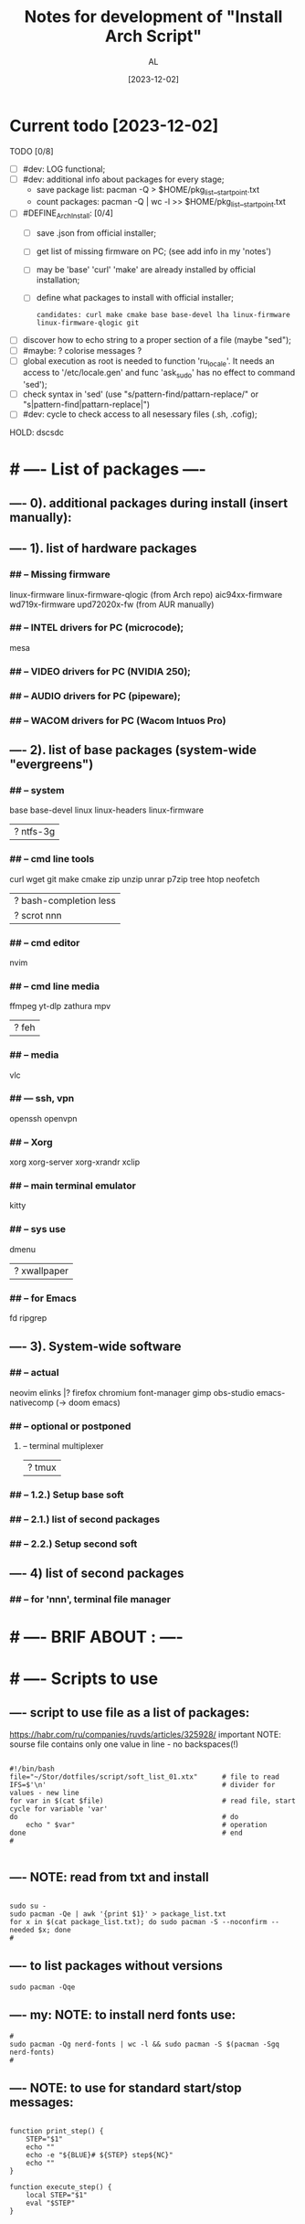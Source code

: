 #+title: Notes for development of "Install Arch Script"
#+author: AL
#+date: [2023-12-02]

* Current todo [2023-12-02]
TODO [0/8]
- [ ] #dev: LOG functional;
- [ ] #dev: additional info about packages for every stage;
      - save package list: pacman -Q > $HOME/pkg_list__start_point.txt
      - count packages:  pacman -Q | wc -l >> $HOME/pkg_list__start_point.txt
- [ ] #DEFINE_ArchInstall: [0/4]
  - [ ] save .json from official installer;
  - [ ] get list of missing firmware on PC; (see add info in my 'notes')
  - [ ] may be 'base' 'curl' 'make' are already installed by official installation;
  - [ ] define what packages to install with official installer;
    : candidates: curl make cmake base base-devel lha linux-firmware linux-firmware-qlogic git
- [ ] discover how to echo string to a proper section of a file (maybe "sed");
- [ ] #maybe: ? colorise messages ?
- [ ] global execution as root is needed to function 'ru_locale'.
      It needs an access to '/etc/locale.gen' and func 'ask_sudo' has no effect to command 'sed');
- [ ] check syntax in 'sed' (use "s/pattern-find/pattarn-replace/" or "s|pattern-find|pattarn-replace|")
- [ ] #dev: cycle to check access to all nesessary files (.sh, .cofig);

HOLD: dscsdc

* # ---- List of packages ----

# ---- ABOUT PACKAGES ----
** ---- 0). additional packages during install (insert manually):
#
#
** ---- 1). list of hardware packages
*** ## -- Missing firmware
linux-firmware linux-firmware-qlogic (from Arch repo)
aic94xx-firmware wd719x-firmware upd72020x-fw (from AUR manually)
*** ## -- INTEL drivers for PC (microcode);
mesa

*** ## -- VIDEO drivers for PC (NVIDIA 250);
#
#
*** ## -- AUDIO drivers for PC (pipeware);
#
#
*** ## -- WACOM drivers for PC (Wacom Intuos Pro)
#
#
** ---- 2). list of base packages (system-wide "evergreens")
*** ## -- system
base base-devel
linux linux-headers
linux-firmware
#
|? ntfs-3g
*** ## -- cmd line tools
curl wget
git
make cmake
zip unzip unrar p7zip
tree htop neofetch
#
|? bash-completion less
|? scrot nnn
#
#
*** ## -- cmd editor
nvim

*** ## -- cmd line media
ffmpeg yt-dlp zathura mpv
#
|? feh
#
*** ## -- media
vlc
#
#
*** ## --- ssh, vpn
openssh openvpn
#
#
*** ## -- Xorg
xorg xorg-server xorg-xrandr
xclip
#
#
*** ## -- main terminal emulator
kitty
#
*** ## -- sys use
dmenu
#
|? xwallpaper
# #
# #
*** ## -- for Emacs
fd ripgrep
#
#
** ---- 3). System-wide software
*** ## -- actual
neovim
elinks |? firefox chromium
font-manager
gimp obs-studio
emacs-nativecomp (-> doom emacs)
#
*** ## -- optional or postponed
#
**** -- terminal multiplexer
#
|? tmux
#
*** ## -- 1.2.) Setup base soft
# AIM: manage settings via dotfiles
# .. .. .. .. .. .. .. .. .. ..
# .. .. .. .. .. .. .. .. .. ..
# .. .. .. .. .. .. .. .. .. ..
#
#
*** ## -- 2.1.) list of second packages
#
#
#
#
*** ## -- 2.2.) Setup second soft
# AIM: mamnsge settings via dotfiles
# .. .. .. .. .. .. .. .. .. ..
# .. .. .. .. .. .. .. .. .. ..
# .. .. .. .. .. .. .. .. .. ..
#
** ---- 4) list of second packages
*** ## -- for 'nnn', terminal file manager
# zathura libspectre zatura-cb          # --- for 'nnn' plugin 'nuke' to view documents
# zathura-djvu zathura-pdf-mupdf        # --- for 'nnn' plugin 'nuke' to view documents
# zathura-ps                            # --- for 'nnn' plugin 'nuke' to view documents
# atool                                 # --- for 'nnn' plugin 'nuke', a script to manage archives
# fish fisher                           # --- interactive shell *1) :have_settings:
# *1) NOTE: install for fish, run in terminal (ssh-agent utility; POSIX-compatible for bash):
# $ fisher install danhper/fish-ssh-agent
# $ fisher install jorgebucaran/fish-bax
# NOTE: changes in alacritty to start fish at launch -> !/.config/alacritty/alacritty.yml
# *2) NOTE: install tmux plugin manager
# plugin manager: https://github.com/tmux-plugins/tpm
#
# - to read: https://github.com/rothgar/awesome-tmux



* # ---- BRIF ABOUT : ----

# <2023-11-26> _ Base file to create script for my cusom OS installation
# this version is for monolith script to decompose further
#
# ---- sources
# arch-linux wiki: https://wiki.archlinux.org/title/Installation_guide
# alis script: https://github.com/picodotdev/alis
#

# 0) OS: Arch Linux
# 1) user name: al
# 2) x-tile manager: bspwm
# 3) keyboard manager: shxkd
# 4) terminal env: bash
# 5) terminal emulator: kitty
# 6) text editor: vim; nvim; emacs (doom emacs);
# 7) default browser: firefox
# 8) env manager: miniconda3
# 9) cli file manager: mc
# 10) Storage for user configs:
# - notabug.org ....
# - /mnt/hdd ....
# - ? usb (ventoy) ....

* # ---- Scripts to use

** ---- script to use file as a list of packages:
https://habr.com/ru/companies/ruvds/articles/325928/
important NOTE: sourse file contains only one value in line - no backspaces(!)

#+begin_src shell :noeval true :eval no

#!/bin/bash
file="~/Stor/dotfiles/script/soft_list_01.xtx"      # file to read
IFS=$'\n'                                           # divider for values - new line
for var in $(cat $file)                             # read file, start cycle for variable 'var'
do                                                  # do
    echo " $var"                                    # operation
done                                                # end
#

#+end_src

** ---- NOTE: read from txt and install
#+begin_src shell :noeval true :eval no

sudo su -
sudo pacman -Qe | awk '{print $1}' > package_list.txt
for x in $(cat package_list.txt); do sudo pacman -S --noconfirm --needed $x; done
#
#+end_src

** ---- to list packages without versions
#+begin_src shell :noeval true :eval no
sudo pacman -Qqe
#+end_src

** ---- my: NOTE: to install nerd fonts use:

#+begin_src shell :noeval true :eval no
#
sudo pacman -Qg nerd-fonts | wc -l && sudo pacman -S $(pacman -Sgq nerd-fonts)
#
#+end_src
** ---- NOTE: to use for standard start/stop messages:

#+begin_src shell :noeval true :eval no

function print_step() {
    STEP="$1"
    echo ""
    echo -e "${BLUE}# ${STEP} step${NC}"
    echo ""
}

function execute_step() {
    local STEP="$1"
    eval "$STEP"
}

#+end_src
** ---- #NAIL_01 (loop dir & run)
#+begin_src shell

# ---- DONE: fix this #NAIL_01:
# install with makepkg with download missing stuff and installing in one cmd
# ( alternative:
#   makepkg && sudo pacman -U --noconfirm --needed <TOFIX: name of file (.zst)>
# )
cd ~/tmp-firmware/aic94xx-firmware
makepkg
sudo pacman -U --noconfirm --needed aic94xx-firmware-30-10-any.pkg.tar.zst
echo ""
cd ~/tmp-firmware/wd719x-firmware
makepkg
sudo pacman -U --noconfirm --needed wd719x-firmware-1-7-any.pkg.tar.zst
echo ""
cd ~/tmp-firmware/upd72020x-fw
sudo pacman -U --noconfirm --needed upd72020x-fw-1\:1.0.0-2-any.pkg.tar.zst
echo ""
#
#
# Target behavior:
# -> makepkg
# -> sudo pacman -U <.....>.zst
# -- v1:
#
for d in ./*/ ; do (cd "$d" && make && sudo pacman -U "<...TOFIX name of pkg in loop...>"); done
#
# -- v2:
#
for D in ./*; do
   if [ -d "$D" ]; then
       cd "$D"
       run_something
       cd ..
   fi
done
#
#
# -- v2-1
for i in `ls -d ./*/`
do
    cd "$i"
    command
    cd ..
done
#
# -- v3:
#
cd -P .
for dir in ./*/
do cd -P "$dir" ||continue
   printf %s\\n "$PWD" >&2
   command && cd "$OLDPWD" || ! break; done || ! cd - >&2
#

#+end_src
** ---- execute sudo
#+begin_src shell :eval no :noeval true
# ---- TOCHECK: execute sudo
# /mnt/hdd3/AL/0W/My_OS_Install_Script/example/alis/alis-commons.sh
function execute_sudo() {
    local COMMAND="$1"
    if [ "$SYSTEM_INSTALLATION" == "true" ]; then
        arch-chroot "${MNT_DIR}" bash -c "$COMMAND"
    else
        sudo bash -c "$COMMAND"
    fi
}
#+end_src


* # ---- RAW VICTORS PART OF FILE

#+begin_src shell :noeval true :eval no



# -----------------------------------------------------------------------------
# --- INSTALL DIALOG
# A tool to display dialog boxes from shell scripts
# https://invisible-island.net/dialog/
# -----------------------------------------------------------------------------
# sudo pacman --noconfirm --needed -Sy dialog

# -----------------------------------------------------------------------------
# --- SYSTEM UPDATE
# -----------------------------------------------------------------------------
# system_update(){
#     echo -e "${green}${bold}[*] DOING A SYSTEM UPDATE...${normal}${no_color}"
#     echo
#     sleep 1
#
#     sudo pacman -Sy --noconfirm archlinux-keyring
#     sudo pacman --noconfirm -Syu
#     sudo pacman -S --noconfirm --needed base-devel wget git curl
#
#     echo
#     echo -e "${magenta}${bold}[+] DONE ----------------------------------------${normal}${no_color}"
#     echo
# }
#
# -----------------------------------------------------------------------------
# --- INSTALL AUR HELPER
# -----------------------------------------------------------------------------
# install_aur_helper(){
#    if ! command -v "$aurhelper" &> /dev/null
#    then
#    echo -e "${green}${bold}[*] IT SEEMS THAT YOU DON'T HAVE $aurhelper INSTALLED, I'LL INSTALL THAT FOR YOU BEFORE CONTINUING.${normal}${no_color}"
#    echo
#    sleep 1
#
#    git clone https://aur.archlinux.org/"$aurhelper".git $HOME/.srcs/"$aurhelper"
#    (cd $HOME/.srcs/"$aurhelper"/ && makepkg -si)
#
#    else
#
#    echo -e "${green}[*] IT SEEMS THAT YOU ALREADY HAVE $aurhelper INSTALLED, SKIPPING.${no_color}"
#
#    echo
#    sleep 1
#
#    fi
#
#    echo
#    echo -e "${magenta}${bold}[+] DONE ----------------------------------------${normal}${no_color}"
#    echo
# }

# -----------------------------------------------------------------------------
# --- INSTALL PACKAGES WHITH PACMAN
# -----------------------------------------------------------------------------
install_pkgs(){
    echo -e "${green}${bold}[*] INSTALLING PACKAGES WITH PACMAN...${normal}${no_color}"
    echo
    sleep 1

    PKGS=(
    # INSTALLING XORG ---------------------------------------------------------

#   'xorg'
#   'xorg-server'
#   'xorg-apps'
#   'xorg-xinit'
#   'xf86-video-intel'
#   'mesa'
#   'acpi'            # ACPI (Advanced Configuration and Power Interface)
#   'pacman-contrib'  # Contributed scripts and tools for pacman systems

    # TERMINAL EMULATOR -------------------------------------------------------

    'alacritty'
 #   'kitty'

    # TERMINAL UTILITES -------------------------------------------------------

    'htop'
    'neovim'
    'neofetch'
    'xclip'
    'feh'
    'scrot'
    'openssh'
    'ripgrep'
    'fd'
    'yt-dlp'
#    'dunst'
#    'flameshot'
#    'fish'
#    'file-roller'
#    'sbxkb'
#    'gufw'
#    'hardinfo'
#    'inxi'
#    'jq'
#    'jshon'
#    'ntp'
#    'numlockx'
#    'rsync'
#    'tlp'
#    'pass'
#    'fzf'
#    'picom'
#    'tmux'
#    'man-db'
#    'cmatrix'
#    'ncdu'
#    'calcurse'
#    'unclutter'
#    'bat'
#    'exa'
#    'dosfstools'
#    'brightnessctl'
#    'lazygit'

    # MEDIA -------------------------------------------------------------------

    'alsa-utils'
    'ffmpeg'
    'pavucontrol'
    'mpv'
#    'mpd'
#    'ncmpcpp'
#    'cmus'

    # PRODUCTIVITY ------------------------------------------------------------

#    'galculator'
#    'zathura'
#    'zathura-pdf-mupdf'
#    'obsidian'

    # FILEMANAGER -------------------------------------------------------------

    'nnn'
#    'nemo'
#    'ranger'
#    'mc'
#    'thunar'
#    'thunar-archive-plugin'
#    'thunar-volman'

    # WEB TOOLS ---------------------------------------------------------------

    'firefox'
    # 'links'

    # ARCHIVE -----------------------------------------------------------------

    'unrar'
    'unzip'
    'zip'
    'p7zip'

    # DISK UTILITIES ----------------------------------------------------------

#    'autofs'
#    'exfat-utils'
#    'gparted'
#    'gnome-disks'
#    'ntfs-3g'
#    'parted'
#    'gvfs'
#    'gvfs-mtp'
#    'gvfs-afc'
#    'gvfs-gphoto2'
#    'gvfs-nfs'
#    'gvfs-smb'
#    'xdg-utils'
#    'xdg-user-dirs-gtk'

    # GENERAL UTILITIES -------------------------------------------------------

 #   'veracrypt' # Disc encryption utility
 #   'keepassxc' # Pass manager
 #   'catfish'   # Filesystem search

    # GENERAL UTILITIES -------------------------------------------------------

#    'arc-gtk-theme'
    # 'lxappearance'

    # SYSTEM UTILITIES -------------------------------------------------------

#    'psutils'

    # FONTS -------------------------------------------------------

    'adobe-source-code-pro-fonts'
    'nerd-fonts'
    'noto-fonts'
    'noto-fonts-emoji'
    'noto-fonts-cjk'
    'ttf-jetbrains-mono'
    'ttf-joypixels'
    'ttf-font-awesome'
    'ttf-hack'
    'terminus-font'
    )

    for PKG in "${PKGS[@]}"; do
        sudo pacman -S "$PKG" --noconfirm --needed
    done

    echo
    echo -e "${magenta}${bold}[+] DONE ----------------------------------------${normal}${no_color}"
    echo
}

# -----------------------------------------------------------------------------
# --- INSTALL PACKAGES WITH $aurhelper
# -----------------------------------------------------------------------------
# install_aur_pkgs(){
#    echo -e "${green}${bold}[*] INSTALLING PACKAGES WITH $aurhelper...${normal}${no_color}"
#    echo
#    sleep 1
#
#    PKGS=(
#        'cava'
#        'ueberzug'
#        'volctl'
#        'caffeine-ng'
#        'picom-git'
#        'brother-hl1210w'
#    )
#
#    for PKG in "${PKGS[@]}"; do
#        "$aurhelper" -S "$PKG" --noconfirm --needed
#    done
#
#    echo
#    echo -e "${magenta}${bold}[+] DONE ----------------------------------------${normal}${no_color}"
#    echo
# }

# -----------------------------------------------------------------------------
# --- INSTALL DEVELOPMENT
# -----------------------------------------------------------------------------
install_development(){
  echo -e "${green}${bold}[*] INSTALLING DEVELOPMENT...${normal}${no_color}"
  echo
  sleep 1

  PKGS=(
    'dbeaver'
#    'nodejs'
#    'npm',
#    'yarn'
#    'pyenv'
#    'filezilla'
#    'code'
#    'tmux'
#    'neovim'
    # NOTE: add docker, postgresql
  )

  for PKG in "${PKGS[@]}"; do
    sudo pacman -S "$PKG" --noconfirm --needed
  done

  echo
  echo -e "${magenta}${bold}[+] DONE ------------------------------------------${normal}${no_color}"
  echo
}

# -----------------------------------------------------------------------------
# --- INSTALL GRAPHICS AND DESIGN
# -----------------------------------------------------------------------------
install_graphics(){
  echo -e "${green}${bold}[*] INSTALLING GRAPHICS AND DESIGN...${normal}${no_color}"
  echo
  sleep 1

  PKGS=(
#    'gcolor2'
#    'gcolor3'
    'gimp'
#    'inkscape'
#    'krita'
#    'imagemagick'
#    'nomacs'
#    'pngcrush'
#    'ristretto'
#    'sxiv'
  )

  for PKG in "${PKGS[@]}"; do
    sudo pacman -S "$PKG" --noconfirm --needed
  done

  echo
  echo -e "${magenta}${bold}[+] DONE ------------------------------------------${normal}${no_color}"
  echo
}

# -----------------------------------------------------------------------------
# --- INSTALL NETWORK
# -----------------------------------------------------------------------------
install_network(){
  echo -e "${green}${bold}[*] INSTALLING NETWORK...${normal}${no_color}"
  echo
  sleep 1

  PKGS=(
    'openvpn'
#    'wpa_supplicant'
#    'dialog'
#    'networkmanager'
#    'networkmanager-openvpn'
#    'networkmanager-vpnc'
#    'network-manager-applet'
#    'dhclient'
#    'libsecret'
#    'dnsutils'
#    'dhcpcd'
  )

  for PKG in "${PKGS[@]}"; do
    sudo pacman -S "$PKG" --noconfirm --needed
  done

  # sudo systemctl enable NetworkManager.service
  # sudo systemctl start NetworkManager.service

  echo
  echo -e "${magenta}${bold}[+] DONE ------------------------------------------${normal}${no_color}"
  echo
}

# -----------------------------------------------------------------------------
# --- INSTALL PRINTERS & SACANNERS
# -----------------------------------------------------------------------------
# install_printers_scanners(){
#  echo -e "${green}${bold}[*] INSTALLING PRINTERS & SACANNERS...${normal}${no_color}"
#  echo
#  sleep 1

#  PKGS=(
#    'cups'
#    'cups-pdf'
#    'ghostscript'
#    'gsfonts'
#    'system-config-printer'
#    'skanlite'
#    'simple-scan'
#    'sane'
#    'sane-airscan'
#  )

#  for PKG in "${PKGS[@]}"; do
#    sudo pacman -S "$PKG" --noconfirm --needed
#  done

  # sudo systemctl enable org.cups.cupsd.service
  # sudo systemctl start org.cups.cupsd.service
  # sudo systemctl enable --now cups

#  echo
#  echo -e "${magenta}${bold}[+] DONE ------------------------------------------${normal}${no_color}"
#  echo
# }

# -----------------------------------------------------------------------------
# --- INSTALL BLUETOOTH
# -----------------------------------------------------------------------------
# install_bluetooth(){
#  echo -e "${green}${bold}[*] INSTALLING BLUETOOTH...${normal}${no_color}"
#  echo
#  sleep 1

#  PKGS=(
#    'bluez'
#    'bluez-utils'
#    'bluez-firmware'
#    'blueberry'
#    'pulseaudio-bluetooth'
#    'blueman'
#  )

 # for PKG in "${PKGS[@]}"; do
 #   sudo pacman -S "$PKG" --noconfirm --needed
 # done

  # sudo systemctl enable bluetooth
  # sudo systemctl start bluetooth

#  echo
#  echo -e "${magenta}${bold}[+] DONE ------------------------------------------${normal}${no_color}"
#  echo
# }

# -----------------------------------------------------------------------------
# --- INSTALL VIRTUAL MACHINE NOTE: to check
# -----------------------------------------------------------------------------
install_vm(){
  echo -e "${green}${bold}[*] INSTALLING QEMU A GENERIC AND OPEN SOURCE MACHINE EMULATOR AND VIRTUALIZER...${normal}${no_color}"
  echo
  sleep 1

  PKGS=(
    'virt-manager'
    'qemu'
    'bridge-utils'
    'ebtables'
  )

  for PKG in "${PKGS[@]}"; do
    sudo pacman -S "$PKG" --noconfirm --needed
  done

  # sudo systemctl enable libvirtd
  # sudo systemctl enable ebtables
  # sudo systemctl enable dnsmasq
  # sudo gpasswd -a user libvirt
  # sudo gpasswd -a user kvm

  echo
  echo -e "${magenta}${bold}[+] DONE ------------------------------------------${normal}${no_color}"
  echo
}

# -----------------------------------------------------------------------------
# --- CREATE DEFAULT DIRECTORIES
# -----------------------------------------------------------------------------
create_default_directories(){
    echo -e "${green}${bold}[*] COPYING CONFIGS TO $config_directory...${normal}${no_color}"
    echo
    sleep 1

    mkdir -p "$HOME"/.config && echo -e "${magenta}- [+] DONE -> .config/"
    sudo mkdir -p  /usr/local/bin && echo -e "${magenta}- [+] DONE -> /usr/local/bin"
    sudo mkdir -p  /usr/share/themes && echo -e "${magenta}- [+] DONE -> /usr/share/themes"
    mkdir -p "$HOME"/Pictures/wallpapers && echo -e "${magenta}- [+] DONE -> /Pictures/wallpapers"

    echo
    echo -e "${magenta}${bold}[+] DONE ----------------------------------------${normal}${no_color}"
    echo
}

# -----------------------------------------------------------------------------
# --- CREATE BACKUP
# -----------------------------------------------------------------------------
create_backup(){
    echo -e "${green}${bold}[*] INSTALLING CREATING BACKUP OF EXISTING CONFIGS...${normal}${no_color}"
    echo
    sleep 1

    [ -d "$config_directory"/alacritty ] && mv "$config_directory"/alacritty "$config_directory"/alacritty_$date && echo "alacritty configs detected, backing up."
    [ -d "$config_directory"/kitty ] && mv "$config_directory"/kitty "$config_directory"/kitty_$date && echo "alacritty configs detected, backing up."
    [ -d "$config_directory"/dunst ] && mv "$config_directory"/dunst "$config_directory"/dunst_$date && echo "dunst configs detected, backing up."
    [ -d "$config_directory"/mpd ] && mv "$config_directory"/mpd "$config_directory"/mpd_$date && echo "mpd configs detected, backing up."
    [ -d "$config_directory"/ncmpcpp ] && mv "$config_directory"/ncmpcpp "$config_directory"/ncmpcpp_$date && echo "ncmpcpp configs detected, backing up."
    [ -d "$config_directory"/ranger ] && mv "$config_directory"/ranger "$config_directory"/ranger_$date && echo "ranger configs detected, backing up."
    [ -d "$config_directory"/zathura ] && mv "$config_directory"/zathura "$config_directory"/zathura_$date && echo "zathura configs detected, backing up."
    [ -d "$config_directory"/picom ] && mv "$config_directory"/picom "$config_directory"/picom_$date && echo "picom configs detected, backing up."

    [ -f "$config_directory"/Code\ -\ OSS/User/settings.json ] && mv "$config_directory"/Code\ -\ OSS/User/settings.json "$config_directory"/Code\ -\ OSS/User/settings.json_$date && echo "Vsc configs detected, backing up."

    # [ -d "$config_directory"/neofetch ] && mv "$config_directory"/neofetch "$config_directory"/neofetch_$date && echo "neofetch configs detected, backing up."
    # [ -d "$config_directory"/nvim ] && mv "$config_directory"/nvim "$config_directory"/nvim_$date && echo "nvim configs detected, backing up."
    # [ -d "$config_directory"/polybar ] && mv "$config_directory"/polybar "$config_directory"/polybar_$date && echo "polybar configs detected, backing up."

    # [ -d "$scripts_directory" ] && sudo mv "$scripts_directory" "$scripts_directory"_$date && echo "scripts ($scripts_directory) detected, backing up."

    # [ -f /etc/fonts/local.conf ] && sudo mv /etc/fonts/local.conf /etc/fonts/local.conf_$date && echo "Fonts configs detected, backing up."

    echo
    echo -e "${magenta}${bold}[+] DONE ----------------------------------------${normal}${no_color}"
    echo
}

# -----------------------------------------------------------------------------
# ---  COPY CONFIGS
# -----------------------------------------------------------------------------
copy_configs(){
    echo -e "${green}${bold}[*] COPYING CONFIG TO... $config_directory ${normal}${no_color}"
    echo
    sleep 1

    cp -r $HOME/.dotfiles/config/* "$config_directory"

    # Symlinks Config
    ln -s $HOME/.dotfiles/other_config/alias ~/.alias
    ln -s $HOME/.dotfiles/other_config/tmux.conf ~/.tmux.conf
    ln -s $HOME/.dotfiles/other_config/xinitrc ~/.xinitrc
    ln -s $HOME/.dotfiles/other_config/Xresources ~/.Xresources

    cp -r $HOME/.dotfiles/other_config/gtkrc-2.0 ~/.gtkrc-2.0
    cp -r $HOME/.dotfiles/config/gtk-2.0 ~/.config
    cp -r $HOME/.dotfiles/config/gtk-3.0 ~/.config

    rm $HOME/.config/alacritty/alacritty.yml
    ln -s $HOME/.dotfiles/config/alacritty/alacritty.yml $HOME/.config/alacritty/alacritty.yml
    rm $HOME/.config/cava/config
    ln -s $HOME/.dotfiles/config/cava/config $HOME/.config/cava/config
    rm $HOME/.config/dunst/dunstrc
    ln -s $HOME/.dotfiles/config/dunst/dunstrc $HOME/.config/dunst/dunstrc
    rm $HOME/.config/kitty/kitty.conf
    ln -s $HOME/.dotfiles/config/kitty/kitty.conf $HOME/.config/kitty/kitty.conf
    rm $HOME/.config/mpd/mpd.conf
    ln -s $HOME/.dotfiles/config/mpd/mpd.conf $HOME/.config/mpd/mpd.conf
    rm $HOME/.config/mpv/mpv.conf
    ln -s $HOME/.dotfiles/config/mpv/mpv.conf $HOME/.config/mpv/mpv.conf
    rm $HOME/.config/ncmpcpp/config
    ln -s $HOME/.dotfiles/config/ncmpcpp/config $HOME/.config/ncmpcpp/config
    rm $HOME/.config/ranger/rc.conf
    ln -s $HOME/.dotfiles/config/ranger/rc.conf $HOME/.config/ranger/rc.conf
    rm $HOME/.config/zathura/zathurarc
    ln -s $HOME/.dotfiles/config/zathura/zathurarc $HOME/.config/zathura/zathurarc
    rm $HOME/.config/picom/picom.conf
    ln -s $HOME/.dotfiles/config/picom/picom.conf $HOME/.config/picom/picom.conf

    echo
    echo -e "${magenta}${bold}[+] DONE ----------------------------------------${normal}${no_color}"
    echo
}

# -----------------------------------------------------------------------------
# --- COPY SCRIPTS
# -----------------------------------------------------------------------------
copy_scripts(){
    echo -e "${green}[*] COPYING SCRIPTS TO... $scripts_directory.${no_color}"
    echo
    sleep 1

    # sudo cp -r ./scripts/* "$scripts_directory"
    echo "COPY MY SCRIPTS ..."

    echo
    echo -e "${magenta}${bold}[+] DONE ----------------------------------------${normal}${no_color}"
    echo
}

# -----------------------------------------------------------------------------
# --- FINISHING
# -----------------------------------------------------------------------------
finishing(){
    echo -e "${green}[*] FINISHING... $scripts_directory.${no_color}"
    echo
    sleep 1

    fc-cache -fv

    echo "[ -f ~/.alias ] && source ~/.alias" >> $HOME/.bashrc
    echo "[ -f ~/.alias ] && source ~/.alias" >> $HOME/.config/fish/config.fish

#    sudo systemctl enable NetworkManager.service
#    sudo systemctl start NetworkManager.service
#    sudo systemctl enable org.cups.cupsd.service
#    sudo systemctl start org.cups.cupsd.service
#    sudo systemctl enable --now cups
#    sudo systemctl enable bluetooth
#    sudo systemctl start bluetooth
#    sudo systemctl enable libvirtd
#    sudo systemctl enable ebtables
#    sudo systemctl enable dnsmasq
#    sudo gpasswd -a user libvirt
#    sudo gpasswd -a user kvm

    cp -r $HOME/.dotfiles/wallpaper/* $HOME/Pictures/wallpapers
    cp -r $HOME/.dotfiles/ThemeIcons/kora-1-5-6 $HOME/.icons

    git clone https://github.com/alexanderjeurissen/ranger_devicons ~/.config/ranger/plugins/ranger_devicons

    echo
    echo -e "${magenta}${bold}[+] DONE ----------------------------------------${normal}${no_color}"
    echo
}

# TODO: INSTALL WM TODIALOG DWM DWM_FLEXIPATCH QTILE BSPWM

# -----------------------------------------------------------------------------
# --- INSTALL DWM
# -----------------------------------------------------------------------------
install_dwm(){
    echo -e "${green}[*] INSTALL DWM...${no_color}"
    echo
    sleep 1

    [ -d "$config_directory"/suckless ] && rm -rf "$config_directory"/suckless

    cp -r $HOME/.dotfiles/WM/suckless/ "$config_directory"/suckless

    cd $HOME/.config/suckless/dwm-6.4
    sudo make uninstall
    sudo make clean install
    echo -e "${magenta}[+] DWM INSTALLED ---${normal}${no_color}"

    cd $HOME/.config/suckless/dmenu-5.2
    sudo make uninstall
    sudo make clean install
    echo -e "${magenta}[+] DMENU INSTALLED ---${normal}${no_color}"

    cd $HOME/.config/suckless/st-0.9
    sudo make uninstall
    sudo make clean install
    echo -e "${magenta}[+] ST INSTALLED ---${normal}${no_color}"

    cd $HOME/.config/suckless/slstatus
    sudo make uninstall
    sudo make clean install
    echo -e "${magenta}[+] SLSTATUS INSTALLED ---${normal}${no_color}"

    cd $HOME/.config/suckless/slock-1.5
    sudo make uninstall
    sudo make clean install
    echo -e "${magenta}[+] SLOCK INSTALLED ---${normal}${no_color}"

    cd

    echo
    echo -e "${magenta}${bold}[+] DONE ----------------------------------------${normal}${no_color}"
    echo
}

# -----------------------------------------------------------------------------
# --- INSTALL QTILE
# -----------------------------------------------------------------------------
install_qtile(){
  echo -e "${green}${bold}[*] INSTALLING QTILE WM ...${normal}${no_color}"
  echo
  sleep 1

  PKGS=(
      'qtile'
  )

  for PKG in "${PKGS[@]}"; do
    sudo pacman -S "$PKG" --noconfirm --needed
  done

  echo
  echo -e "${magenta}${bold}[+] DONE ------------------------------------------${normal}${no_color}"
  echo
}

cmd=(dialog --clear --title "Aur helper" --menu "Firstly, select the aur helper you want to install (or have already installed)." 10 50 16)
options=(1 "yay" 2 "paru")
choices=$("${cmd[@]}" "${options[@]}" 2>&1 >/dev/tty)

case $choices in
    1) aurhelper="yay";;
    2) aurhelper="paru";;
esac

cmd=(dialog --clear --separate-output --checklist "Select (with space) what script should do.\\nChecked options are required for proper installation, do not uncheck them if you do not know what you are doing." 26 86 16)
options=(
    1 "System update" on
    2 "Install aur helper" on
    3 "Install basic packages" on
    4 "Install basic packages (aur)" on
    5 "Install development" off
    6 "Install graphics and design" off
    7 "Install network" on
    8 "Install printers & sacanners" off
    9 "Install bluetooth" off
    10 "Install virtual machine" off
    11 "Create default directories" on
    12 "Create backup of existing configs (to prevent overwritting)" off
    13 "Copy configs" off
    14 "Copy scripts" off
    15 "Alias, Enable Services" on
)
choices=$("${cmd[@]}" "${options[@]}" 2>&1 >/dev/tty)

clear

for choice in $choices
do
    case $choice in
        1) system_update;;
        2) install_aur_helper;;
        3) install_pkgs;;
        4) install_aur_pkgs;;
        5) install_development;;
        6) install_graphics;;
        7) install_network;;
        8) install_printers_scanners;;
        9) install_bluetooth;;
        10) install_vm;;
        11) create_default_directories;;
        12) create_backup;;
        13) copy_configs;;
        14) copy_scripts;;
        15) finishing;;
    esac
done

cmd=(dialog --clear --separate-output --checklist "Select (with space) what script should do.\\nChecked options are required for proper installation, do not uncheck them if you do not know what you are doing." 26 86 16)
options=(
    1 "Install DWM 6.4 (Window Manager)" on
    2 "Install Qtile (Window Manager)" off
)
choices=$("${cmd[@]}" "${options[@]}" 2>&1 >/dev/tty)

clear

for choice in $choices
do
    case $choice in
        1) install_dwm;;
        2) install_qtile;;
    esac
done



#+end_src
* # ---- repo README.md add ----
#+begin_src md

### Brif

**State:**
: in progress
**Stage:**
: scope design

### About

Aim is to make full OS and software insatallation and configuration whith no pain.
Script have to automate steps after installing Arch Linux on my PC.

### Overview

##### Script have to (general workflow) :
 **01. Upgrade/update system after installation.**
 **02. Make base system-wide configurations.**
 **03. Prepare infrastructure and install main packages (base env);**
 **04. Configure main packages with user dotfiles (base env);**
 **05. Prepare infrastructure, install VM and environments managers;**
 **06. Install and configure user environments and VM-s;**
 **07. Install and configure current active project environments and VM-s;**

##### Workflow details
 **00. Arch Linux official installer finished succesfully.**
  - only official installer ("archlinux install");
  - GRUB;
  - locale: "US";
  - host name: "pc";
  - user name: "al";
  - user is in "wheel" group & user is sudo-er;
  - bspwm (tile windows manager), sxhkd (keyboard manager);
  - ? NOTE: get json after official installer setup;
  - ?

 **01. Base system config ('first steps').**

  - update keyring;
  - partial update;
  - system update/upgrade;
  - ? ...

 **02. Setup timeserver, enable nth-server as a service.**

 **03. Install X11, x-server.**

 **04. Install Intel microcode.**

  - ? upgrade grub ->? reboot ?

```sh
grub install ...                # define
grub-mkconfig -o /boot/grub.cfg
```

 **05. Install solutions for unknown devices [2023-11-29].**

```sh
  gla2xx -> pkg "linux-firmware-qlogic";
  aic94xx -> pkg _AUR_ "aic94xx-firmware";
  qla1280 -> pkg "linux-firmware-qlogic";
  bfa -> pkg "linux-firmware-qlogic";
  qed -> pkg "linux-firmware-qlogic";
  wd719x -> pkg _AUR_ "wd719x-firmware" -> ($ sudo pacman -S lha);
  xhpci_pci *->* _AUR_ "upd72020x-fw"
```

 **04. Install Nvidia drivers.**

 **05. Install wacom drivers ( ? and soft ? ).**

 **06. Install locale "RU".**

```shell
touch ~/.xinitrc
echo "setxkbmap -layout us,ru -option grp:caps_toggle" >> .xinitrc
```

 **06. Install fonts.**

 **07. Install packages for base environment ('evergreens').**

 **08. Setup packages for base environment (load and place dotfiles).**

 **09. Install environment manager (miniconda3).**

 **10. Install and setup environments.**

 **11. ? ...**

Workflow devided into **STAGES**.
Stages, which needs reboot, are located in **separate scripts**.
Head .sh is to rule stages workflow via sequential execution of functions.
Base actions are is in separate 'functions'.
Data for messages and configs are in separate files.

### TODO

- [ ] Get configuration of official arch-installer (.json) in stage_00.
- [ ] Clear architecture plan.
- [ ] Define 'sanitaize'. [to read_01](https://github.com/picodotdev/alis)
- [ ] Define using separate configs for bash scripts. [to read_01](https://unix.stackexchange.com/questions/175648/use-config-file-for-my-shell-script)
- [ ] ...


#+end_src

* Repo NOTES
** ###### Create a new repository on the command line

``` sh
touch README.md .gitignore (or copy from my notebug notes)
git init
git add README.md
git commit -m "first commit"
git remote add origin git@notabug.org:myroot/os_install.git
git push -u origin master
```

** ###### Push an existing repository from the command line

``` sh
git remote add origin git@notabug.org:myroot/os_install.git
git push -u origin master
```

** ###### Repo link

``` sh
git@notabug.org:myroot/os_install.git
```
**
